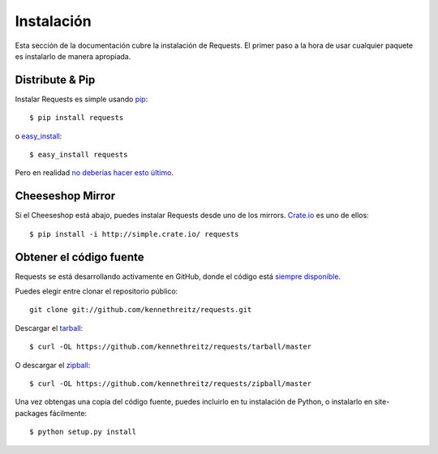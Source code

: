 .. _install:

Instalación
===========

Esta sección de la documentación cubre la instalación de Requests.
El primer paso a la hora de usar cualquier paquete es instalarlo de
manera apropiada.


Distribute & Pip
----------------

Instalar Requests es simple usando `pip <http://www.pip-installer.org/>`_::

    $ pip install requests

o `easy_install <http://pypi.python.org/pypi/setuptools>`_::

    $ easy_install requests

Pero en realidad `no deberías hacer esto último <http://www.pip-installer.org/en/latest/other-tools.html#pip-compared-to-easy-install>`_.


Cheeseshop Mirror
-----------------

Si el Cheeseshop está abajo, puedes instalar Requests desde uno de los
mirrors. `Crate.io <http://crate.io>`_ es uno de ellos::

    $ pip install -i http://simple.crate.io/ requests


Obtener el código fuente
------------------------

Requests se está desarrollando activamente en GitHub, donde el código
está `siempre disponible <https://github.com/kennethreitz/requests>`_.


Puedes elegir entre clonar el repositorio público::

    git clone git://github.com/kennethreitz/requests.git

Descargar el  `tarball <https://github.com/kennethreitz/requests/tarball/master>`_::

    $ curl -OL https://github.com/kennethreitz/requests/tarball/master

O descargar el `zipball <https://github.com/kennethreitz/requests/zipball/master>`_::

    $ curl -OL https://github.com/kennethreitz/requests/zipball/master


Una vez obtengas una copia del código fuente, puedes incluirlo en tu
instalación de Python, o instalarlo en site-packages fácilmente::

    $ python setup.py install

